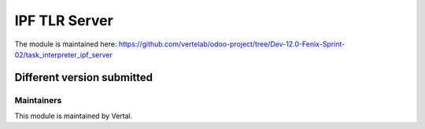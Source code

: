 ==============
IPF TLR Server
==============

The module is maintained here: https://github.com/vertelab/odoo-project/tree/Dev-12.0-Fenix-Sprint-02/task_interpreter_ipf_server

Different version submitted
===========================


Maintainers
~~~~~~~~~~~

This module is maintained by Vertal.